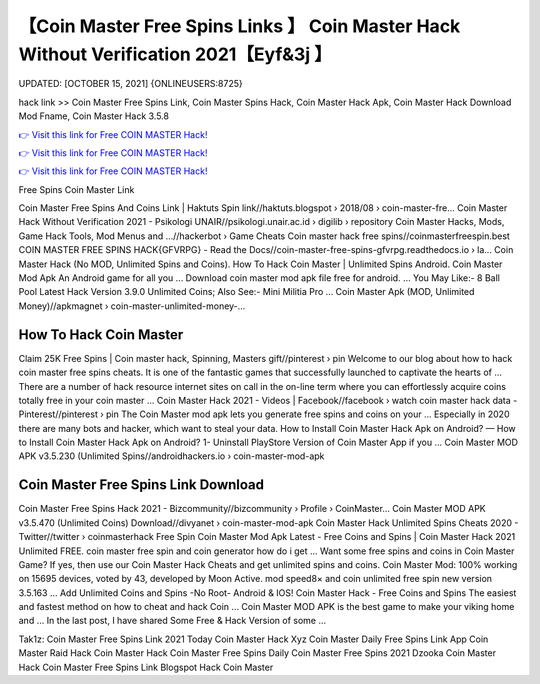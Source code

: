 【Coin Master Free Spins Links 】 Coin Master Hack Without Verification 2021【Eyf&3j 】
==============================================================================
UPDATED: [OCTOBER 15, 2021] {ONLINEUSERS:8725}

hack link >> Coin Master Free Spins Link, Coin Master Spins Hack, Coin Master Hack Apk, Coin Master Hack Download Mod Fname, Coin Master Hack 3.5.8

`👉 Visit this link for Free COIN MASTER Hack! <https://redirekt.in/coinmaster>`_

`👉 Visit this link for Free COIN MASTER Hack! <https://redirekt.in/coinmaster>`_

`👉 Visit this link for Free COIN MASTER Hack! <https://redirekt.in/coinmaster>`_

Free Spins Coin Master Link


Coin Master Free Spins And Coins Link | Haktuts Spin link//haktuts.blogspot › 2018/08 › coin-master-fre...
Coin Master Hack Without Verification 2021 - Psikologi UNAIR//psikologi.unair.ac.id › digilib › repository
Coin Master Hacks, Mods, Game Hack Tools, Mod Menus and ...//hackerbot › Game Cheats
Coin master hack free spins//coinmasterfreespin.best
COIN MASTER FREE SPINS HACK{GFVRPG} - Read the Docs//coin-master-free-spins-gfvrpg.readthedocs.io › la...
Coin Master Hack (No MOD, Unlimited Spins and Coins). How To Hack Coin Master | Unlimited Spins Android. Coin Master Mod Apk An Android game for all you ...
Download coin master mod apk file free for android. ... You May Like:- 8 Ball Pool Latest Hack Version 3.9.0 Unlimited Coins; Also See:- Mini Militia Pro ...
Coin Master Apk (MOD, Unlimited Money)//apkmagnet › coin-master-unlimited-money-...

********************************
How To Hack Coin Master
********************************

Claim 25K Free Spins | Coin master hack, Spinning, Masters gift//pinterest › pin
Welcome to our blog about how to hack coin master free spins cheats. It is one of the fantastic games that successfully launched to captivate the hearts of ...
There are a number of hack resource internet sites on call in the on-line term where you can effortlessly acquire coins totally free in your coin master ...
Coin Master Hack 2021 - Videos | Facebook//facebook › watch
coin master hack data - Pinterest//pinterest › pin
The Coin Master mod apk lets you generate free spins and coins on your ... Especially in 2020 there are many bots and hacker, which want to steal your data.
How to Install Coin Master Hack Apk on Android? — How to Install Coin Master Hack Apk on Android? 1- Uninstall PlayStore Version of Coin Master App if you ...
Coin Master MOD APK v3.5.230 (Unlimited Spins//androidhackers.io › coin-master-mod-apk

***********************************
Coin Master Free Spins Link Download
***********************************

Coin Master Free Spins Hack 2021 - Bizcommunity//bizcommunity › Profile › CoinMaster...
Coin Master MOD APK v3.5.470 (Unlimited Coins) Download//divyanet › coin-master-mod-apk
Coin Master Hack Unlimited Spins Cheats 2020 - Twitter//twitter › coinmasterhack
Free Spin Coin Master Mod Apk Latest - Free Coins and Spins | Coin Master Hack 2021 Unlimited FREE. coin master free spin and coin generator how do i get ...
Want some free spins and coins in Coin Master Game? If yes, then use our Coin Master Hack Cheats and get unlimited spins and coins.
Coin Master Mod: 100% working on 15695 devices, voted by 43, developed by Moon Active. mod speed8× and coin unlimited free spin new version 3.5.163 ...
Add Unlimited Coins and Spins -No Root- Android & IOS! Coin Master Hack - Free Coins and Spins The easiest and fastest method on how to cheat and hack Coin ...
Coin Master MOD APK is the best game to make your viking home and ... In the last post, I have shared Some Free & Hack Version of some ...


Tak1z:
Coin Master Free Spins Link 2021 Today
Coin Master Hack Xyz
Coin Master Daily Free Spins Link App
Coin Master Raid Hack
Coin Master Hack
Coin Master Free Spins Daily
Coin Master Free Spins 2021
Dzooka Coin Master Hack
Coin Master Free Spins Link Blogspot
Hack Coin Master
